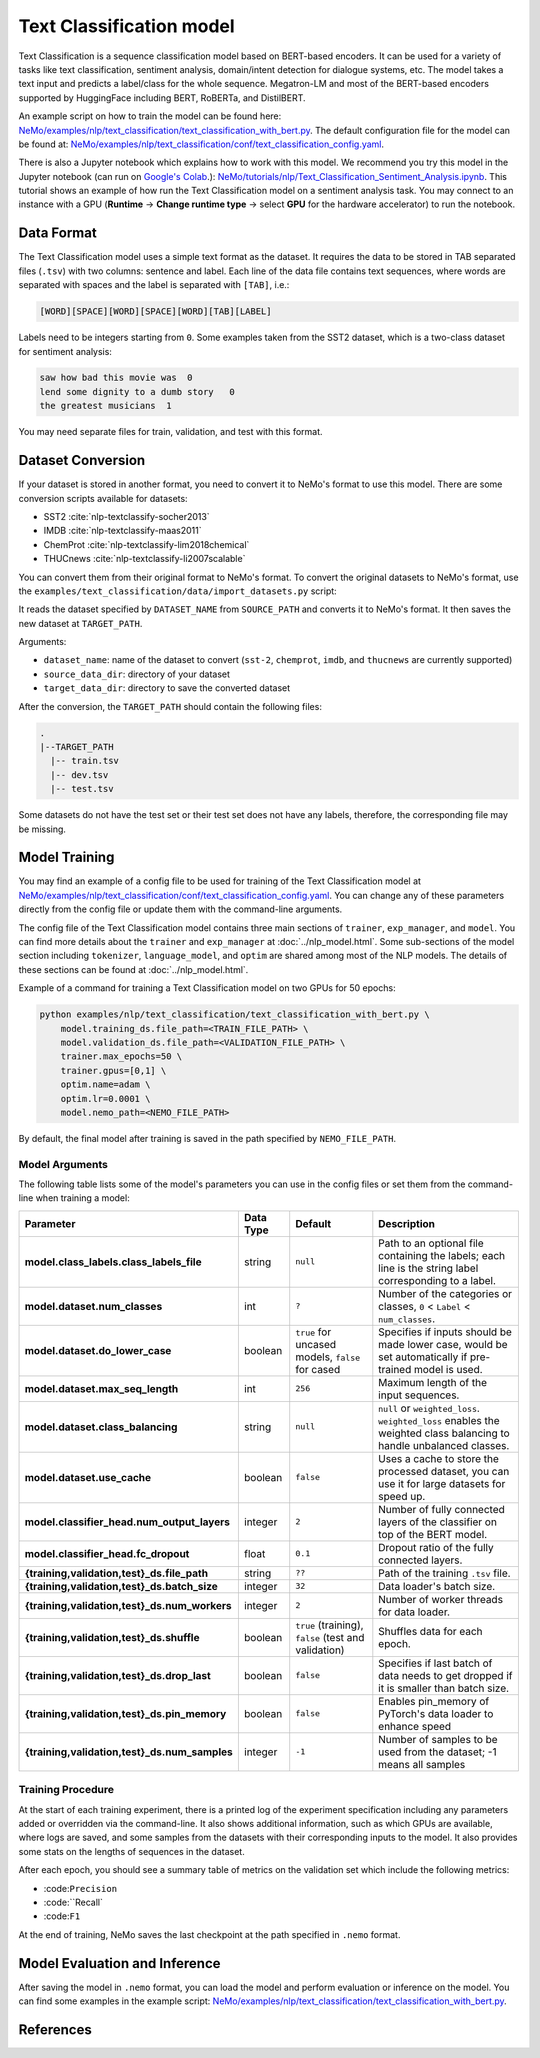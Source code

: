 .. _text_classification:

Text Classification model
=========================

Text Classification is a sequence classification model based on BERT-based encoders. It can be used for a
variety of tasks like text classification, sentiment analysis, domain/intent detection for dialogue systems, etc.
The model takes a text input and predicts a label/class for the whole sequence. Megatron-LM and most of the BERT-based encoders
supported by HuggingFace including BERT, RoBERTa, and DistilBERT.

An example script on how to train the model can be found here: `NeMo/examples/nlp/text_classification/text_classification_with_bert.py <https://github.com/NVIDIA/NeMo/blob/main/examples/nlp/text_classification/text_classification_with_bert.py>`__.
The default configuration file for the model can be found at: `NeMo/examples/nlp/text_classification/conf/text_classification_config.yaml <https://github.com/NVIDIA/NeMo/blob/main/examples/nlp/text_classification/conf/text_classification_config.yaml>`__.

There is also a Jupyter notebook which explains how to work with this model. We recommend you try this model in the Jupyter notebook (can run on `Google's Colab <https://colab.research.google.com/notebooks/intro.ipynb>`_.):
`NeMo/tutorials/nlp/Text_Classification_Sentiment_Analysis.ipynb <https://colab.research.google.com/github/NVIDIA/NeMo/blob/r1.0.0rc1/tutorials/nlp/Text_Classification_Sentiment_Analysis.ipynb>`__.
This tutorial shows an example of how run the Text Classification model on a sentiment analysis task. You may connect to an instance with a GPU (**Runtime** -> **Change runtime type** -> select **GPU** for the hardware accelerator) to run the notebook.

Data Format
-----------

The Text Classification model uses a simple text format as the dataset. It requires the data to be stored in TAB separated files 
(``.tsv``) with two columns: sentence and label. Each line of the data file contains text sequences, where words are separated with spaces and the label is separated with ``[TAB]``, i.e.:

.. code::

    [WORD][SPACE][WORD][SPACE][WORD][TAB][LABEL]

Labels need to be integers starting from ``0``. Some examples taken from the SST2 dataset, which is a two-class dataset for sentiment analysis:

.. code::

    saw how bad this movie was  0
    lend some dignity to a dumb story   0
    the greatest musicians  1

You may need separate files for train, validation, and test with this format.

Dataset Conversion
------------------

If your dataset is stored in another format, you need to convert it to NeMo's format to use this model. There are some conversion 
scripts available for datasets: 

- SST2 :cite:`nlp-textclassify-socher2013`
- IMDB :cite:`nlp-textclassify-maas2011`
- ChemProt :cite:`nlp-textclassify-lim2018chemical`
- THUCnews :cite:`nlp-textclassify-li2007scalable`

You can convert them from their original format to NeMo's format. To convert the original datasets to NeMo's format, use the ``examples/text_classification/data/import_datasets.py`` script:

.. code::
    python import_datasets.py \
        --dataset_name DATASET_NAME \
        --target_data_dir TARGET_PATH \
        --source_data_dir SOURCE_PATH

It reads the dataset specified by ``DATASET_NAME`` from ``SOURCE_PATH`` and converts it to NeMo's format.  It then saves the new 
dataset at ``TARGET_PATH``.

Arguments:

- ``dataset_name``: name of the dataset to convert (``sst-2``, ``chemprot``, ``imdb``, and ``thucnews`` are currently supported)
- ``source_data_dir``: directory of your dataset
- ``target_data_dir``: directory to save the converted dataset

After the conversion, the ``TARGET_PATH`` should contain the following files:

.. code::

   .
   |--TARGET_PATH
     |-- train.tsv
     |-- dev.tsv
     |-- test.tsv

Some datasets do not have the test set or their test set does not have any labels, therefore, the corresponding file may be missing.

Model Training
--------------

You may find an example of a config file to be used for training of the Text Classification model at `NeMo/examples/nlp/text_classification/conf/text_classification_config.yaml <https://github.com/NVIDIA/NeMo/blob/main/examples/nlp/text_classification/conf/text_classification_config.yaml>`__.
You can change any of these parameters directly from the config file or update them with the command-line arguments.

The config file of the Text Classification model contains three main sections of ``trainer``, ``exp_manager``, and ``model``. You can 
find more details about the ``trainer`` and ``exp_manager`` at :doc:`../nlp_model.html`. Some sub-sections of the model section including 
``tokenizer``, ``language_model``, and ``optim`` are shared among most of the NLP models. The details of these sections can be found 
at :doc:`../nlp_model.html`.

Example of a command for training a Text Classification model on two GPUs for 50 epochs:

.. code::

    python examples/nlp/text_classification/text_classification_with_bert.py \
        model.training_ds.file_path=<TRAIN_FILE_PATH> \
        model.validation_ds.file_path=<VALIDATION_FILE_PATH> \
        trainer.max_epochs=50 \
        trainer.gpus=[0,1] \
        optim.name=adam \
        optim.lr=0.0001 \
        model.nemo_path=<NEMO_FILE_PATH>

By default, the final model after training is saved in the path specified by ``NEMO_FILE_PATH``.

Model Arguments
^^^^^^^^^^^^^^^

The following table lists some of the model's parameters you can use in the config files or set them from the command-line when 
training a model:

+-----------------------------------------------+-----------------+--------------------------------------------------------+-----------------------------------------------------------------------------------------------------------------------+
| **Parameter**                                 | **Data Type**   |   **Default**                                          | **Description**                                                                                                       |
+-----------------------------------------------+-----------------+--------------------------------------------------------+-----------------------------------------------------------------------------------------------------------------------+
| **model.class_labels.class_labels_file**      | string          | ``null``                                               | Path to an optional file containing the labels; each line is the string label corresponding to a label.               |
+-----------------------------------------------+-----------------+--------------------------------------------------------+-----------------------------------------------------------------------------------------------------------------------+
| **model.dataset.num_classes**                 | int             | ``?``                                                  | Number of the categories or classes, ``0`` < ``Label`` < ``num_classes``.                                             |
+-----------------------------------------------+-----------------+--------------------------------------------------------+-----------------------------------------------------------------------------------------------------------------------+
| **model.dataset.do_lower_case**               | boolean         | ``true`` for uncased models, ``false`` for cased       | Specifies if inputs should be made lower case, would be set automatically if pre-trained model is used.               |
+-----------------------------------------------+-----------------+--------------------------------------------------------+-----------------------------------------------------------------------------------------------------------------------+
| **model.dataset.max_seq_length**              | int             | ``256``                                                | Maximum length of the input sequences.                                                                                |
+-----------------------------------------------+-----------------+--------------------------------------------------------+-----------------------------------------------------------------------------------------------------------------------+
| **model.dataset.class_balancing**             | string          | ``null``                                               | ``null`` or ``weighted_loss``. ``weighted_loss`` enables the weighted class balancing to handle unbalanced classes.   |
+-----------------------------------------------+-----------------+--------------------------------------------------------+-----------------------------------------------------------------------------------------------------------------------+
| **model.dataset.use_cache**                   | boolean         | ``false``                                              | Uses a cache to store the processed dataset, you can use it for large datasets for speed up.                          |
+-----------------------------------------------+-----------------+--------------------------------------------------------+-----------------------------------------------------------------------------------------------------------------------+
| **model.classifier_head.num_output_layers**   | integer         | ``2``                                                  | Number of fully connected layers of the classifier on top of the BERT model.                                          |
+-----------------------------------------------+-----------------+--------------------------------------------------------+-----------------------------------------------------------------------------------------------------------------------+
| **model.classifier_head.fc_dropout**          | float           | ``0.1``                                                | Dropout ratio of the fully connected layers.                                                                          |
+-----------------------------------------------+-----------------+--------------------------------------------------------+-----------------------------------------------------------------------------------------------------------------------+
| **{training,validation,test}_ds.file_path**   | string          | ``??``                                                 | Path of the training ``.tsv`` file.                                                                                   |
+-----------------------------------------------+-----------------+--------------------------------------------------------+-----------------------------------------------------------------------------------------------------------------------+
| **{training,validation,test}_ds.batch_size**  | integer         | ``32``                                                 | Data loader's batch size.                                                                                             |
+-----------------------------------------------+-----------------+--------------------------------------------------------+-----------------------------------------------------------------------------------------------------------------------+
| **{training,validation,test}_ds.num_workers** | integer         | ``2``                                                  | Number of worker threads for data loader.                                                                             |
+-----------------------------------------------+-----------------+--------------------------------------------------------+-----------------------------------------------------------------------------------------------------------------------+
| **{training,validation,test}_ds.shuffle**     | boolean         | ``true`` (training), ``false`` (test and validation)   | Shuffles data for each epoch.                                                                                         |
+-----------------------------------------------+-----------------+--------------------------------------------------------+-----------------------------------------------------------------------------------------------------------------------+
| **{training,validation,test}_ds.drop_last**   | boolean         | ``false``                                              | Specifies if last batch of data needs to get dropped if it is smaller than batch size.                                |
+-----------------------------------------------+-----------------+--------------------------------------------------------+-----------------------------------------------------------------------------------------------------------------------+
| **{training,validation,test}_ds.pin_memory**  | boolean         | ``false``                                              | Enables pin_memory of PyTorch's data loader to enhance speed                                                          |
+-----------------------------------------------+-----------------+--------------------------------------------------------+-----------------------------------------------------------------------------------------------------------------------+
| **{training,validation,test}_ds.num_samples** | integer         | ``-1``                                                 | Number of samples to be used from the dataset; -1 means all samples                                                   |
+-----------------------------------------------+-----------------+--------------------------------------------------------+-----------------------------------------------------------------------------------------------------------------------+


Training Procedure
^^^^^^^^^^^^^^^^^^

At the start of each training experiment, there is a printed log of the experiment specification including any parameters added or 
overridden via the command-line. It also shows additional information, such as which GPUs are available, where logs are saved, 
and some samples from the datasets with their corresponding inputs to the model. It also provides some stats on the lengths of 
sequences in the dataset.

After each epoch, you should see a summary table of metrics on the validation set which include the following metrics:

- :code:``Precision``
- :code:``Recall`
- :code:``F1``

At the end of training, NeMo saves the last checkpoint at the path specified in ``.nemo`` format.

Model Evaluation and Inference
------------------------------

After saving the model in ``.nemo`` format, you can load the model and perform evaluation or inference on the model. You can find 
some examples in the example script: `NeMo/examples/nlp/text_classification/text_classification_with_bert.py <https://github.com/NVIDIA/NeMo/blob/main/examples/nlp/text_classification/text_classification_with_bert.py>`__.

References
----------

.. bibliography:: nlp_all.bib
    :style: plain
    :labelprefix: NLP-TEXTCLASSIFY
    :keyprefix: nlp-textclassify-
